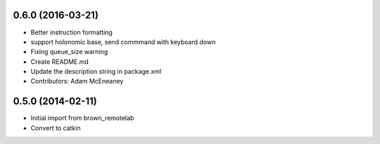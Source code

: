 0.6.0 (2016-03-21)
------------------
* Better instruction formatting
* support holonomic base, send commmand with keyboard down
* Fixing queue_size warning
* Create README.md
* Update the description string in package.xml
* Contributors: Adam McEneaney

0.5.0 (2014-02-11)
------------------
* Initial import from brown_remotelab
* Convert to catkin
